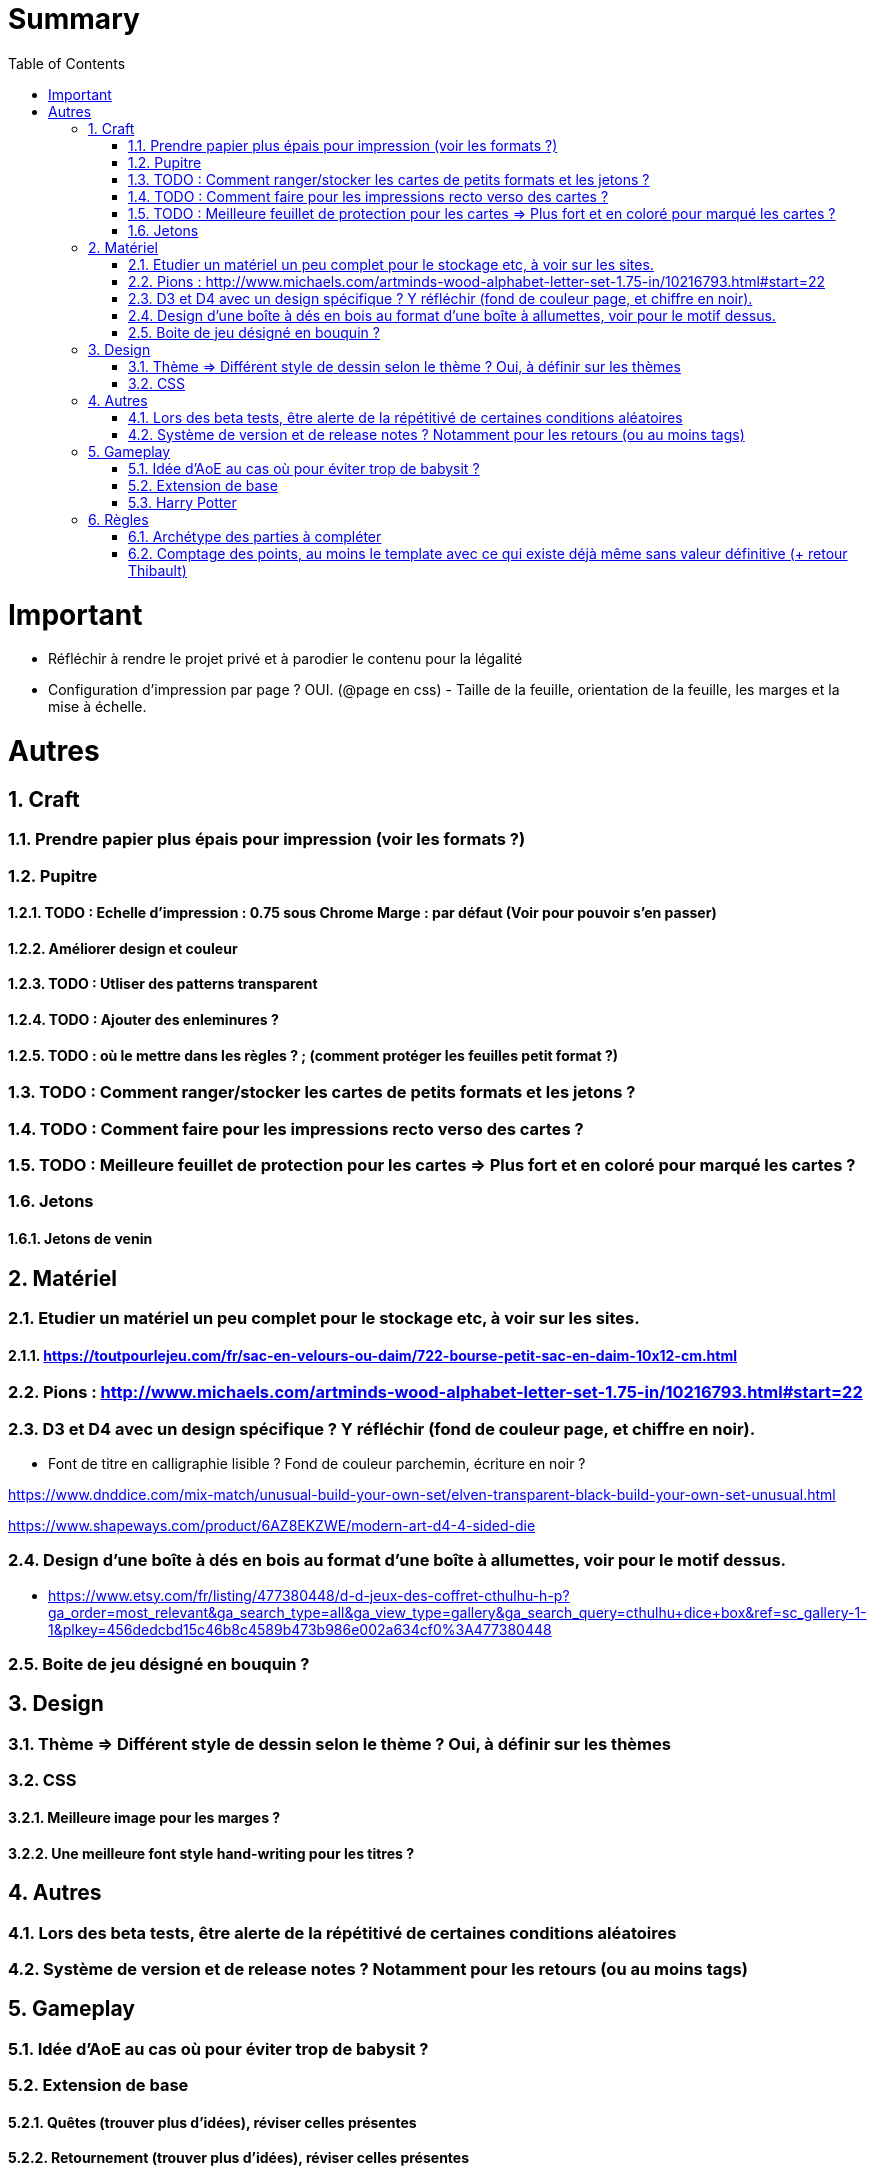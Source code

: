 :experimental:
:source-highlighter: pygments
:data-uri:
:icons: font
:toc:
:numbered:

= Summary

= Important

* Réfléchir à rendre le projet privé et à parodier le contenu pour la légalité

* Configuration d'impression par page ? OUI. (@page en css) - Taille de la feuille, orientation de la feuille, les marges et la mise à échelle.

= Autres

== Craft

=== Prendre papier plus épais pour impression (voir les formats ?)

=== Pupitre

==== TODO : Echelle d'impression : 0.75 sous Chrome Marge : par défaut (Voir pour pouvoir s'en passer)

==== Améliorer design et couleur

==== TODO : Utliser des patterns transparent

==== TODO : Ajouter des enleminures ?

==== TODO : où le mettre dans les règles ? ; (comment protéger les feuilles petit format ?)

=== TODO : Comment ranger/stocker les cartes de petits formats et les jetons ?

=== TODO : Comment faire pour les impressions recto verso des cartes ?

=== TODO : Meilleure feuillet de protection pour les cartes => Plus fort et en coloré pour marqué les cartes ?

=== Jetons

==== Jetons de venin

== Matériel

=== Etudier un matériel un peu complet pour le stockage etc, à voir sur les sites.

==== https://toutpourlejeu.com/fr/sac-en-velours-ou-daim/722-bourse-petit-sac-en-daim-10x12-cm.html

=== Pions : http://www.michaels.com/artminds-wood-alphabet-letter-set-1.75-in/10216793.html#start=22

=== D3 et D4 avec un design spécifique ? Y réfléchir (fond de couleur page, et chiffre en noir).

* Font de titre en calligraphie lisible ? Fond de couleur parchemin, écriture en noir ?

https://www.dnddice.com/mix-match/unusual-build-your-own-set/elven-transparent-black-build-your-own-set-unusual.html

https://www.shapeways.com/product/6AZ8EKZWE/modern-art-d4-4-sided-die

=== Design d'une boîte à dés en bois au format d'une boîte à allumettes, voir pour le motif dessus.

* https://www.etsy.com/fr/listing/477380448/d-d-jeux-des-coffret-cthulhu-h-p?ga_order=most_relevant&ga_search_type=all&ga_view_type=gallery&ga_search_query=cthulhu+dice+box&ref=sc_gallery-1-1&plkey=456dedcbd15c46b8c4589b473b986e002a634cf0%3A477380448

=== Boite de jeu désigné en bouquin ?

== Design

=== Thème => Différent style de dessin selon le thème ? Oui, à définir sur les thèmes

=== CSS

==== Meilleure image pour les marges ?

==== Une meilleure font style hand-writing pour les titres ?

== Autres

=== Lors des beta tests, être alerte de la répétitivé de certaines conditions aléatoires

=== Système de version et de release notes ? Notamment pour les retours (ou au moins tags)

== Gameplay

=== Idée d'AoE au cas où pour éviter trop de babysit ?

=== Extension de base

==== Quêtes (trouver plus d'idées), réviser celles présentes

==== Retournement (trouver plus d'idées), réviser celles présentes

=== Harry Potter

==== Citation tissard et brodette

==== Vase clos : meilleure idée ?

==== 6 : vous pourrez faire deux lancers de dés pour votre prochain déplacement [TODO - Meilleure idée ?]

==== Gare de King's Cross : meilleure idée d'effet

==== Fenrir Greyback : Chef des rafleurs, meilleure idée à trouver

==== Luna lovegood : Magicozoologie

==== Potion de Felix Felicis : buffer à tous les lancers de dés ?

== Règles

=== Archétype des parties à compléter

=== Comptage des points, au moins le template avec ce qui existe déjà même sans valeur définitive (+ retour Thibault)